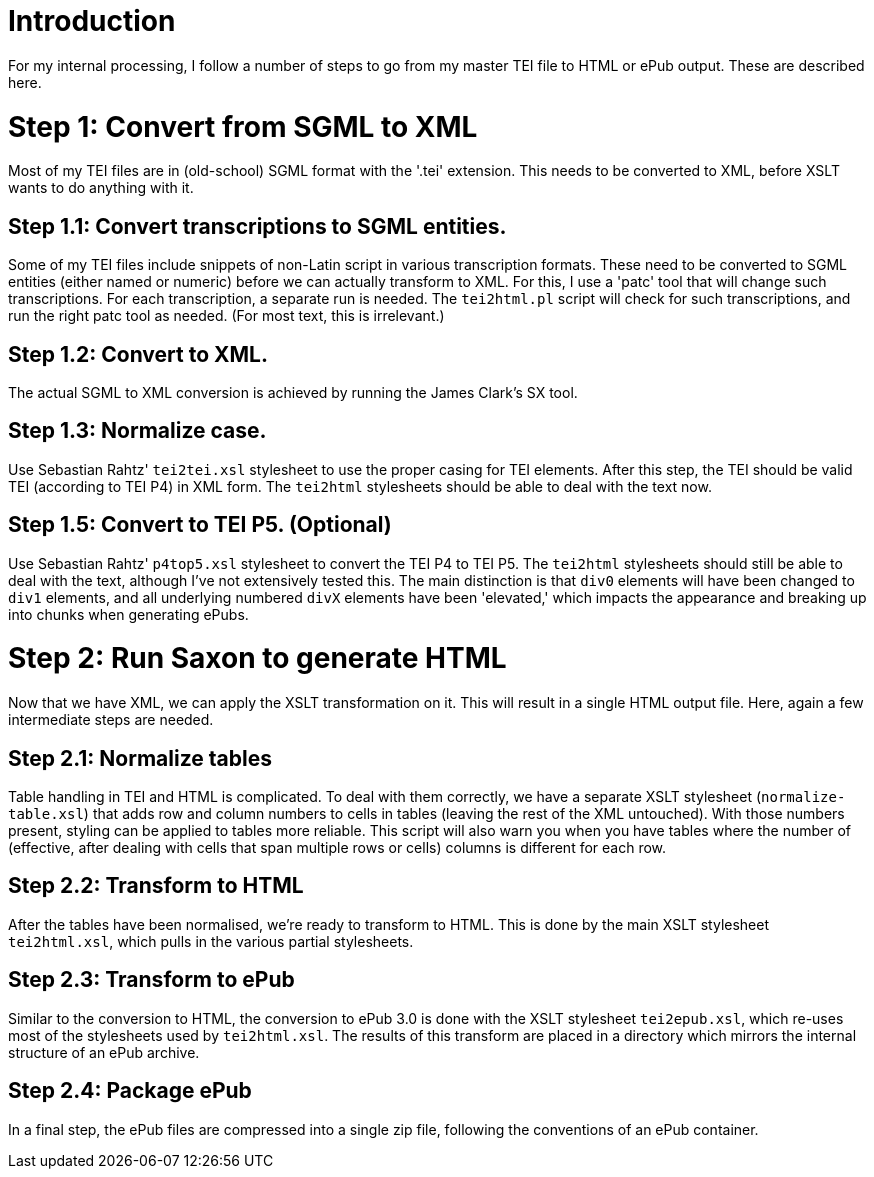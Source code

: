 = Introduction

For my internal processing, I follow a number of steps to go from my master TEI file to HTML or ePub output. These are described here.

= Step 1: Convert from SGML to XML

Most of my TEI files are in (old-school) SGML format with the '.tei' extension. This needs to be converted to XML, before XSLT wants to do anything with it.

== Step 1.1: Convert transcriptions to SGML entities.

Some of my TEI files include snippets of non-Latin script in various transcription formats. These need to be converted to SGML entities (either named or numeric) before we can actually transform to XML. For this, I use a 'patc' tool that will change such transcriptions. For each transcription, a separate run is needed. The `tei2html.pl` script will check for such transcriptions, and run the right patc tool as needed. (For most text, this is irrelevant.)

== Step 1.2: Convert to XML.

The actual SGML to XML conversion is achieved by running the James Clark's SX tool.

== Step 1.3: Normalize case.

Use Sebastian Rahtz' `tei2tei.xsl` stylesheet to use the proper casing for TEI elements. After this step, the TEI should be valid TEI (according to TEI P4) in XML form. The `tei2html` stylesheets should be able to deal with the text now.

== Step 1.5: Convert to TEI P5. (Optional)

Use Sebastian Rahtz' `p4top5.xsl` stylesheet to convert the TEI P4 to TEI P5. The `tei2html` stylesheets should still be able to deal with the text, although I've not extensively tested this. The main distinction is that `div0` elements will have been changed to `div1` elements, and all underlying numbered `divX` elements have been 'elevated,' which impacts the appearance and breaking up into chunks when generating ePubs.

= Step 2: Run Saxon to generate HTML

Now that we have XML, we can apply the XSLT transformation on it. This will result in a single HTML output file. Here, again a few intermediate steps are needed.

== Step 2.1: Normalize tables

Table handling in TEI and HTML is complicated. To deal with them correctly, we have a separate XSLT stylesheet (`normalize-table.xsl`) that adds row and column numbers to cells in tables (leaving the rest of the XML untouched). With those numbers present, styling can be applied to tables more reliable. This script will also warn you when you have tables where the number of (effective, after dealing with cells that span multiple rows or cells) columns is different for each row.

== Step 2.2: Transform to HTML

After the tables have been normalised, we're ready to transform to HTML. This is done by the main XSLT stylesheet `tei2html.xsl`, which pulls in the various partial stylesheets.

== Step 2.3: Transform to ePub

Similar to the conversion to HTML, the conversion to ePub 3.0 is done with the XSLT stylesheet `tei2epub.xsl`, which re-uses most of the stylesheets used by `tei2html.xsl`. The results of this transform are placed in a directory which mirrors the internal structure of an ePub archive.

== Step 2.4: Package ePub

In a final step, the ePub files are compressed into a single zip file, following the conventions of an ePub container.